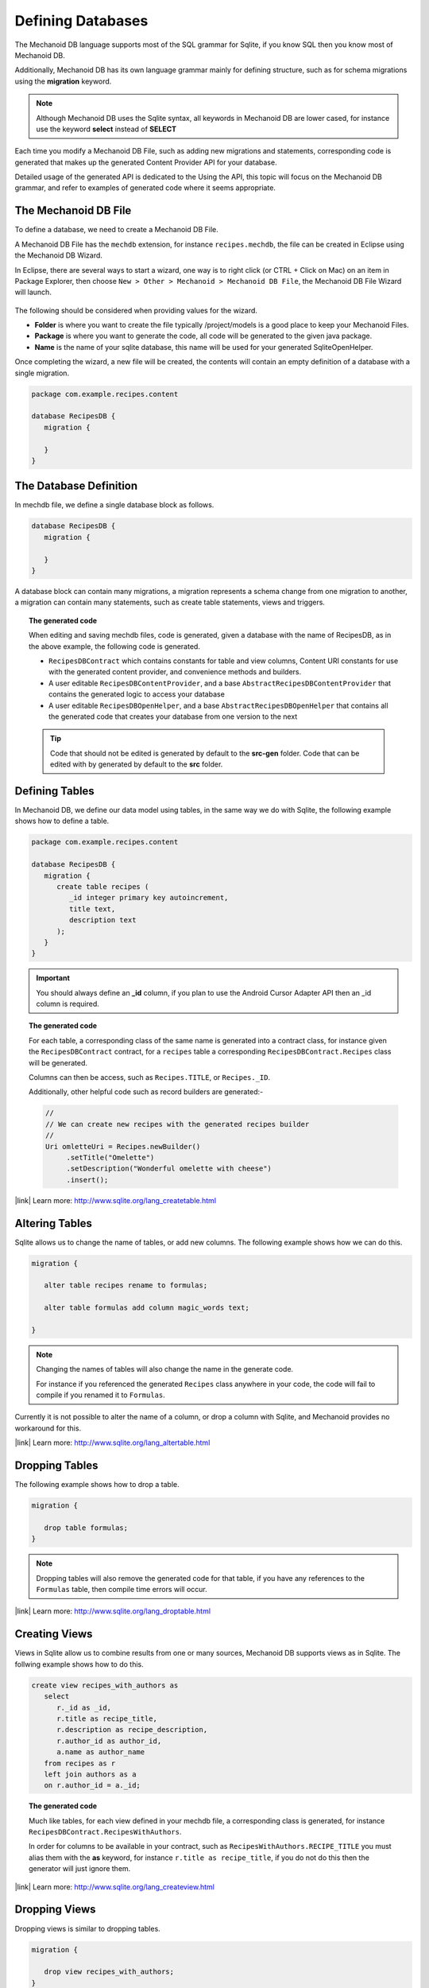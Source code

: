 Defining Databases
==================
The Mechanoid DB language supports most of the SQL grammar for Sqlite, if you 
know SQL then you know most of Mechanoid DB.

Additionally, Mechanoid DB has its own language grammar mainly for defining
structure, such as for schema migrations using the **migration** keyword.

.. note:: 
   Although Mechanoid DB uses the Sqlite syntax, all keywords in 
   Mechanoid DB are lower cased, for instance use the keyword **select** instead
   of **SELECT**

Each time you modify a Mechanoid DB File, such as adding new migrations and
statements, corresponding code is generated that makes up the generated
Content Provider API for your database.

Detailed usage of the generated API is dedicated to the Using the API, this 
topic will focus on the Mechanoid DB grammar, and refer to examples of generated 
code where it seems appropriate.

The Mechanoid DB File
---------------------
To define a database, we need to create a Mechanoid DB File.

A Mechanoid DB File has the ``mechdb`` extension, for instance 
``recipes.mechdb``, the file can be created in Eclipse using the Mechanoid DB Wizard.

In Eclipse, there are several ways to start a wizard, one way is to right click
(or CTRL + Click on Mac) on an item in Package Explorer, then choose 
``New > Other > Mechanoid > Mechanoid DB File``, the Mechanoid DB File Wizard
will launch.

.. figure:: /images/mechdb-wizard.png

The following should be considered when providing values for the wizard.

* **Folder** is where you want to create the file typically /project/models is 
  a good place to keep your Mechanoid Files.
* **Package** is where you want to generate the code, all code will be generated 
  to the given java package.
* **Name** is the name of your sqlite database, this name will be used for 
  your generated SqliteOpenHelper.

Once completing the wizard, a new file will be created, the contents will
contain an empty definition of a database with a single migration.

.. code-block:: mechdb
   
   package com.example.recipes.content
   
   database RecipesDB {
      migration {
         
      }
   }


.. todo:: link to migrations topic

The Database Definition
-----------------------
In mechdb file, we define a single database block as follows.

.. code-block:: mechdb

   database RecipesDB {
      migration {
         
      }
   }
   
A database block can contain many migrations, a migration represents a schema
change from one migration to another, a migration can contain many statements,
such as create table statements, views and triggers.

.. topic:: The generated code

   When editing and saving mechdb files, code is generated, given a database
   with the name of RecipesDB, as in the above example, the following code is
   generated.
   
   * ``RecipesDBContract`` which contains constants for table and view columns, 
     Content URI constants for use with the generated content provider, and 
     convenience methods and builders.
   * A user editable ``RecipesDBContentProvider``, and a base 
     ``AbstractRecipesDBContentProvider`` that contains the generated logic
     to access your database
   * A user editable ``RecipesDBOpenHelper``, and a base ``AbstractRecipesDBOpenHelper``
     that contains all the generated code that creates your database from one
     version to the next
   
   .. tip:: 
   
      Code that should not be edited is generated by default to the **src-gen** folder.
      Code that can be edited with by generated by default to the **src** folder.

Defining Tables
---------------
In Mechanoid DB, we define our data model using tables, in the same way we
do with Sqlite, the following example shows how to define a table.

.. code-block:: mechdb
   
   package com.example.recipes.content
   
   database RecipesDB {
      migration {
         create table recipes (
            _id integer primary key autoincrement,
            title text,
            description text
         );
      }
   }
   
.. important::
   You should always define an **_id** column, if you plan to use the Android
   Cursor Adapter API then an _id column is required.

.. topic:: The generated code

   For each table, a corresponding class of the same name is generated into a 
   contract class, for instance given the ``RecipesDBContract`` contract, for
   a ``recipes`` table a corresponding ``RecipesDBContract.Recipes`` class will
   be generated.
   
   Columns can then be access, such as ``Recipes.TITLE``, or ``Recipes._ID``.
   
   Additionally, other helpful code such as record builders are generated:-
   
   .. code-block:: java
   
      //
      // We can create new recipes with the generated recipes builder
      //
      Uri omletteUri = Recipes.newBuilder()
           .setTitle("Omelette")
           .setDescription("Wonderful omelette with cheese")
           .insert();
      
   .. todo:: Link to topic describing usage of generated code
   
   
|link| Learn more: http://www.sqlite.org/lang_createtable.html

Altering Tables
---------------
Sqlite allows us to change the name of tables, or add new columns. The following
example shows how we can do this.

.. code-block:: mechdb
   
   migration {
   
      alter table recipes rename to formulas;
      
      alter table formulas add column magic_words text;
      
   }
   
.. note:: 

   Changing the names of tables will also change the name in the generate code.
   
   For instance if you referenced the generated ``Recipes`` class anywhere in your 
   code, the code will fail to compile if you renamed it to ``Formulas``.

Currently it is not possible to alter the name of a column, or drop a column
with Sqlite, and Mechanoid provides no workaround for this.
   
|link| Learn more: http://www.sqlite.org/lang_altertable.html

Dropping Tables
---------------
The following example shows how to drop a table.

.. code-block:: mechdb
   
   migration {
   
      drop table formulas;
   }
   
.. note:: 

   Dropping tables will also remove the generated code for that table, if you
   have any references to the ``Formulas`` table, then compile time errors will
   occur.
   
|link| Learn more: http://www.sqlite.org/lang_droptable.html

Creating Views
--------------
Views in Sqlite allow us to combine results from one or many sources, 
Mechanoid DB supports views as in Sqlite. The follwing example shows how to do 
this.

.. code-block:: mechdb

   create view recipes_with_authors as
      select
         r._id as _id,
         r.title as recipe_title,
         r.description as recipe_description,
         r.author_id as author_id,
         a.name as author_name
      from recipes as r
      left join authors as a
      on r.author_id = a._id;
      
.. topic:: The generated code

   Much like tables, for each view defined in your mechdb file, a corresponding 
   class is generated, for instance ``RecipesDBContract.RecipesWithAuthors``.
   
   In order for columns to be available in your contract, such as
   ``RecipesWithAuthors.RECIPE_TITLE`` you must alias them
   with the **as** keyword, for instance ``r.title as recipe_title``, if
   you do not do this then the generator will just ignore them.
   
|link| Learn more: http://www.sqlite.org/lang_createview.html

Dropping Views
--------------
Dropping views is similar to dropping tables.

.. code-block:: mechdb
   
   migration {
   
      drop view recipes_with_authors;
   }
   
.. note:: 

   Like dropping tables, dropping a view will also remove any generated code for 
   instance the ``RecipesWithAuthors`` contract class.
   
|link| Learn more: http://www.sqlite.org/lang_dropview.html

Creating Triggers
-----------------
Triggers are useful when you want to update related data based on changes in
other tables, the following example shows how to define a trigger in Mechanoid DB,
The syntax is exactly the same as in Sqlite.

.. code-block:: mechdb

   migration {
      create trigger update_number_of_ingredients after
         insert on ingredients
         begin
            update recipes set num_ingredients = (
               select count(*) from ingredients
               where ingredients.recipe_id = new.recipe_id
            );
         end;
   }
   
In the example, the trigger defines that after we insert into 
the ``ingredients`` table, we should update the ``recipes`` table by setting
the column ``num_ingredients`` to the total number of recipes.

|link| Learn more: http://www.sqlite.org/lang_createtrigger.html
